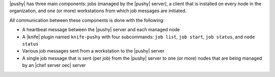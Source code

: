 .. The contents of this file are included in multiple topics.
.. This file should not be changed in a way that hinders its ability to appear in multiple documentation sets.


|pushy| has three main components: jobs (managed by the |pushy| server), a client that is installed on every node in the organization, and one (or more) workstations from which job messages are initiated. 

All communication between these components is done with the following:

* A heartbeat message between the |pushy| server and each managed node
* A |knife| plugin named ``knife-pushy`` with four subcommands: ``job list``, ``job start``, ``job status``, and ``node status``
* Various job messages sent from a workstation to the |pushy| server
* A single job message that is sent (per job) from the |pushy| server to one (or more) nodes that are being managed by an |chef server oec| server

